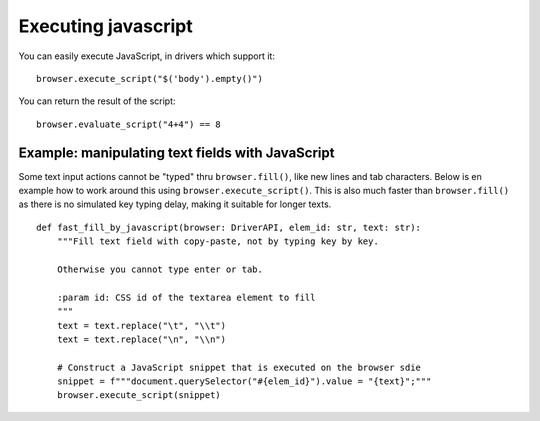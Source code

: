 .. Copyright 2012 splinter authors. All rights reserved.
   Use of this source code is governed by a BSD-style
   license that can be found in the LICENSE file.

.. meta::
    :description: Executing javascript
    :keywords: splinter, python, tutorial, javascript

++++++++++++++++++++
Executing javascript
++++++++++++++++++++

You can easily execute JavaScript, in drivers which support it:

.. highlight:: python

::

    browser.execute_script("$('body').empty()")

You can return the result of the script:

.. highlight:: python

::

    browser.evaluate_script("4+4") == 8


Example: manipulating text fields with JavaScript
+++++++++++++++++++++++++++++++++++++++++++++++++

Some text input actions cannot be "typed" thru ``browser.fill()``, like new lines and tab characters. Below is en example how to work around this using ``browser.execute_script()``. This is also much faster than ``browser.fill()`` as there is no simulated key typing delay, making it suitable for longer texts.

::

   def fast_fill_by_javascript(browser: DriverAPI, elem_id: str, text: str):
       """Fill text field with copy-paste, not by typing key by key.

       Otherwise you cannot type enter or tab.

       :param id: CSS id of the textarea element to fill
       """
       text = text.replace("\t", "\\t")
       text = text.replace("\n", "\\n")

       # Construct a JavaScript snippet that is executed on the browser sdie
       snippet = f"""document.querySelector("#{elem_id}").value = "{text}";"""
       browser.execute_script(snippet)
